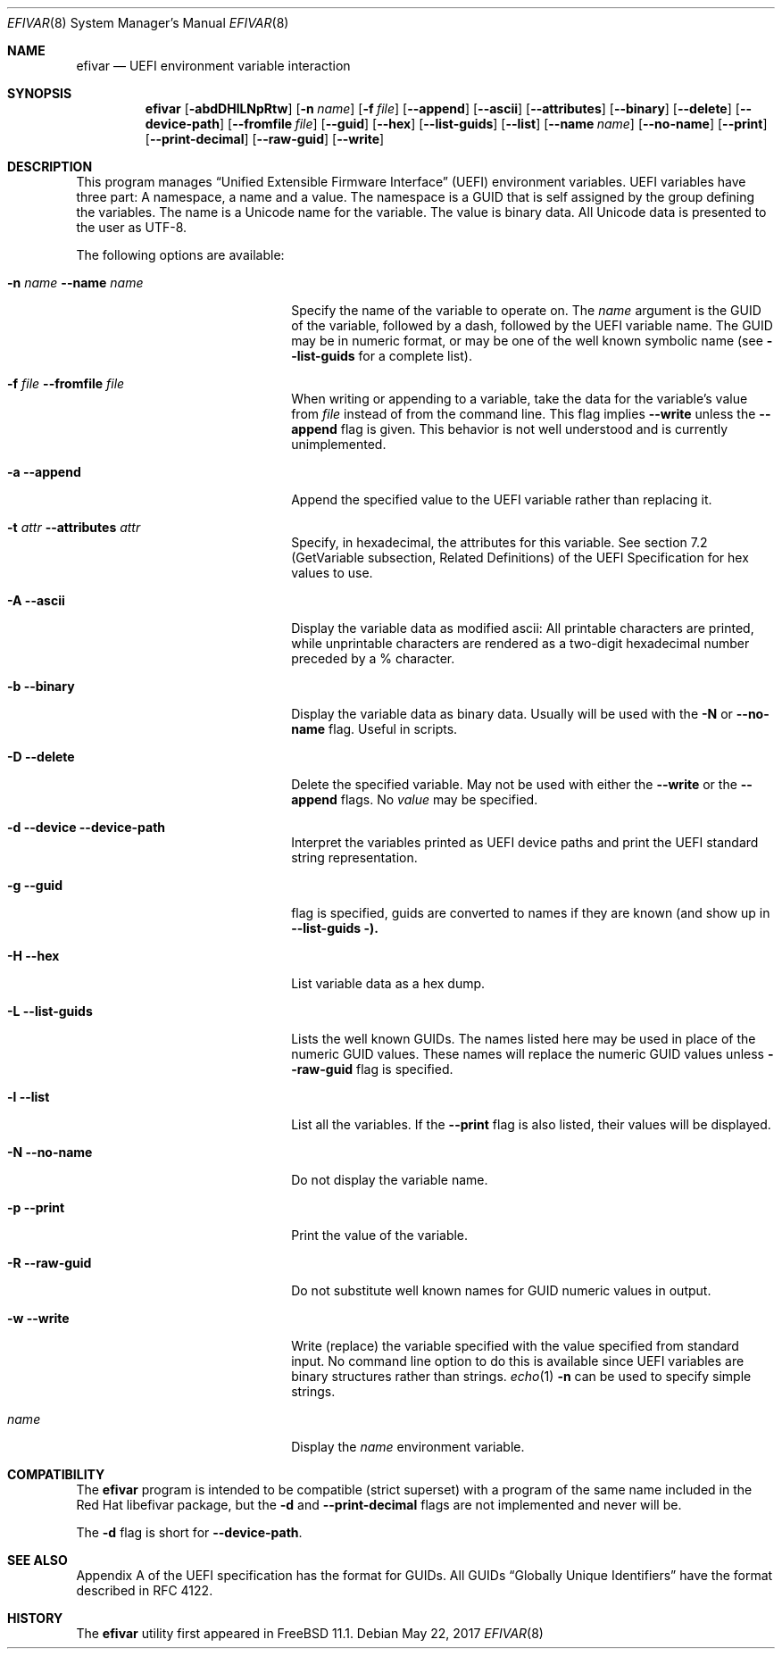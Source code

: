 .\" Copyright (c) 2017 Netflix, Inc
.\" All rights reserved.
.\"
.\" Redistribution and use in source and binary forms, with or without
.\" modification, are permitted provided that the following conditions
.\" are met:
.\" 1. Redistributions of source code must retain the above copyright
.\"    notice, this list of conditions and the following disclaimer.
.\" 2. Redistributions in binary form must reproduce the above copyright
.\"    notice, this list of conditions and the following disclaimer in the
.\"    documentation and/or other materials provided with the distribution.
.\"
.\" THIS SOFTWARE IS PROVIDED BY THE AUTHOR AND CONTRIBUTORS ``AS IS'' AND
.\" ANY EXPRESS OR IMPLIED WARRANTIES, INCLUDING, BUT NOT LIMITED TO, THE
.\" IMPLIED WARRANTIES OF MERCHANTABILITY AND FITNESS FOR A PARTICULAR PURPOSE
.\" ARE DISCLAIMED.  IN NO EVENT SHALL THE AUTHOR OR CONTRIBUTORS BE LIABLE
.\" FOR ANY DIRECT, INDIRECT, INCIDENTAL, SPECIAL, EXEMPLARY, OR CONSEQUENTIAL
.\" DAMAGES (INCLUDING, BUT NOT LIMITED TO, PROCUREMENT OF SUBSTITUTE GOODS
.\" OR SERVICES; LOSS OF USE, DATA, OR PROFITS; OR BUSINESS INTERRUPTION)
.\" HOWEVER CAUSED AND ON ANY THEORY OF LIABILITY, WHETHER IN CONTRACT, STRICT
.\" LIABILITY, OR TORT (INCLUDING NEGLIGENCE OR OTHERWISE) ARISING IN ANY WAY
.\" OUT OF THE USE OF THIS SOFTWARE, EVEN IF ADVISED OF THE POSSIBILITY OF
.\" SUCH DAMAGE.
.\"
.\" $FreeBSD$
.\"
.Dd May 22, 2017
.Dt EFIVAR 8
.Os
.Sh NAME
.Nm efivar
.Nd UEFI environment variable interaction
.Sh SYNOPSIS
.Nm
.Op Fl abdDHlLNpRtw
.Op Fl n Ar name
.Op Fl f Ar file
.Op Fl -append
.Op Fl -ascii
.Op Fl -attributes
.Op Fl -binary
.Op Fl -delete
.Op Fl -device-path
.Op Fl -fromfile Ar file
.Op Fl -guid
.Op Fl -hex
.Op Fl -list-guids
.Op Fl -list
.Op Fl -name Ar name
.Op Fl -no-name
.Op Fl -print
.Op Fl -print-decimal
.Op Fl -raw-guid
.Op Fl -write
.Sh DESCRIPTION
This program manages
.Dq Unified Extensible Firmware Interface
.Pq UEFI
environment variables.
UEFI variables have three part: A namespace, a name and a value.
The namespace is a GUID that is self assigned by the group defining the
variables.
The name is a Unicode name for the variable.
The value is binary data.
All Unicode data is presented to the user as UTF-8.
.Pp
The following options are available:
.Bl -tag -width 20m
.It Fl n Ar name Fl -name Ar name
Specify the name of the variable to operate on.
The
.Ar name
argument is the GUID of the variable, followed by a dash, followed by the
UEFI variable name.
The GUID may be in numeric format, or may be one of the well known
symbolic name (see
.Fl -list-guids
for a complete list).
.It Fl f Ar file Fl -fromfile Ar file
When writing or appending to a variable, take the data for the
variable's value from
.Ar file
instead of from the command line.
This flag implies
.Fl -write
unless the
.Fl -append
flag is given.
This behavior is not well understood and is currently unimplemented.
.It Fl a Fl -append
Append the specified value to the UEFI variable rather than replacing
it.
.It Fl t Ar attr Fl -attributes Ar attr
Specify, in hexadecimal, the attributes for this
variable.
See section 7.2 (GetVariable subsection, Related Definitions) of the
UEFI Specification for hex values to use.
.It Fl A Fl -ascii
Display the variable data as modified ascii: All printable characters
are printed, while unprintable characters are rendered as a two-digit
hexadecimal number preceded by a % character.
.It Fl b Fl -binary
Display the variable data as binary data.
Usually will be used with the
.Fl N
or
.Fl -no-name
flag.
Useful in scripts.
.It Fl D Fl -delete
Delete the specified variable.
May not be used with either the
.Fl -write
or the
.Fl -append
flags.
No
.Ar value
may be specified.
.It Fl d Fl -device Fl -device-path
Interpret the variables printed as UEFI device paths and print the
UEFI standard string representation.
.It Fl g Fl -guid
flag is specified, guids are converted to names if they are known (and
show up in
.Fl -list-guids ).
.It Fl H Fl -hex
List variable data as a hex dump.
.It Fl L Fl -list-guids
Lists the well known GUIDs.
The names listed here may be used in place of the numeric GUID values.
These names will replace the numeric GUID values unless
.Fl -raw-guid
flag is specified.
.It Fl l Fl -list
List all the variables.
If the
.Fl -print
flag is also listed, their values will be displayed.
.It Fl N Fl -no-name
Do not display the variable name.
.It Fl p Fl -print
Print the value of the variable.
.It Fl R Fl -raw-guid
Do not substitute well known names for GUID numeric values in output.
.It Fl w Fl -write
Write (replace) the variable specified with the value specified from
standard input.
No command line option to do this is available since UEFI variables
are binary structures rather than strings.
.Xr echo 1
.Fl n
can be used to specify simple strings.
.It Ar name
Display the
.Ar name
environment variable.
.El
.Sh COMPATIBILITY
The
.Nm
program is intended to be compatible (strict superset) with a program
of the same name included in the Red Hat libefivar package,
but the
.Fl d
and
.Fl -print-decimal
flags are not implemented and never will be.
.Pp
The
.Fl d
flag is short for
.Fl -device-path .
.Sh SEE ALSO
Appendix A of the UEFI specification has the format for GUIDs.
All GUIDs
.Dq Globally Unique Identifiers
have the format described in RFC 4122.
.Sh HISTORY
The
.Nm
utility first appeared in
.Fx 11.1 .
